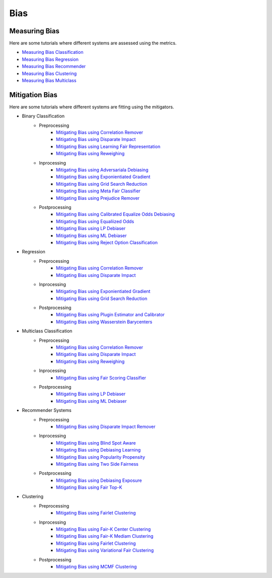Bias
====

.. _measuring bias:

Measuring Bias
--------------

Here are some tutorials where different systems are assessed using the metrics.

- `Measuring Bias Classification <measuring_bias_tutorials/measuring_bias_classification.ipynb>`_
- `Measuring Bias Regression <measuring_bias_tutorials/measuring_bias_regression.ipynb>`_
- `Measuring Bias Recommender <measuring_bias_tutorials/measuring_bias_recommender.ipynb>`_
- `Measuring Bias Clustering <measuring_bias_tutorials/measuring_bias_clustering.ipynb>`_
- `Measuring Bias Multiclass <measuring_bias_tutorials/measuring_bias_multiclass.ipynb>`_

.. _mitigation bias:

Mitigation Bias
---------------

Here are some tutorials where different systems are fitting using the mitigators.

- Binary Classification
    - Preprocessing
        - `Mitigating Bias using Correlation Remover <mitigating_bias_tutorials/binary_classification/preprocessing/correlation_remover.ipynb>`_
        - `Mitigating Bias using Disparate Impact <mitigating_bias_tutorials/binary_classification/preprocessing/disparate_impact.ipynb>`_
        - `Mitigating Bias using Learning Fair Representation <mitigating_bias_tutorials/binary_classification/preprocessing/learning_fair_representation.ipynb>`_
        - `Mitigating Bias using Reweighing <mitigating_bias_tutorials/binary_classification/preprocessing/reweighing.ipynb>`_

    - Inprocessing
        - `Mitigating Bias using Adversariala Debiasing <mitigating_bias_tutorials/binary_classification/inprocessing/adversarial_debiasing.ipynb>`_
        - `Mitigating Bias using Exponientiated Gradient <mitigating_bias_tutorials/binary_classification/inprocessing/exponientiated_gradient.ipynb>`_
        - `Mitigating Bias using Grid Search Reduction <mitigating_bias_tutorials/binary_classification/inprocessing/grid_search_reduction.ipynb>`_
        - `Mitigating Bias using Meta Fair Classifier <mitigating_bias_tutorials/binary_classification/inprocessing/meta_fair_classifier.ipynb>`_
        - `Mitigating Bias using Prejudice Remover <mitigating_bias_tutorials/binary_classification/inprocessing/prejudice_remover.ipynb>`_

    - Postprocessing
        - `Mitigating Bias using Calibrated Equalize Odds Debiasing <mitigating_bias_tutorials/binary_classification/postprocessing/calibrated_equalized_odds.ipynb>`_
        - `Mitigating Bias using Equaliized Odds <mitigating_bias_tutorials/binary_classification/postprocessing/equalized_odds.ipynb>`_
        - `Mitigating Bias using LP Debiaser <mitigating_bias_tutorials/binary_classification/postprocessing/lp_debiaser.ipynb>`_
        - `Mitigating Bias using ML Debiaser <mitigating_bias_tutorials/binary_classification/postprocessing/ml_debiaser.ipynb>`_
        - `Mitigating Bias using Reject Option Classification <mitigating_bias_tutorials/binary_classification/postprocessing/reject_option_classification.ipynb>`_

- Regression
    - Preprocessing
        - `Mitigating Bias using Correlation Remover <mitigating_bias_tutorials/regression/preprocessing/correlation_remover.ipynb>`_
        - `Mitigating Bias using Disparate Impact <mitigating_bias_tutorials/regression/preprocessing/disparate_impact_remover.ipynb>`_

    - Inprocessing
        - `Mitigating Bias using Exponientiated Gradient <mitigating_bias_tutorials/regression/inprocessing/exponientiated_gradient.ipynb>`_
        - `Mitigating Bias using Grid Search Reduction <mitigating_bias_tutorials/regression/inprocessing/grid_search_reduction.ipynb>`_

    - Postprocessing
        - `Mitigating Bias using Plugin Estimator and Calibrator <mitigating_bias_tutorials/regression/postprocessing/plugin_estimator_and_calibrator.ipynb>`_
        - `Mitigating Bias using Wasserstein Barycenters <mitigating_bias_tutorials/regression/postprocessing/wasserstein_barycenters.ipynb>`_

- Multiclass Classification
    - Preprocessing
        - `Mitigating Bias using Correlation Remover <mitigating_bias_tutorials/multi_classification/preprocessing/correlation_remover.ipynb>`_
        - `Mitigating Bias using Disparate Impact <mitigating_bias_tutorials/multi_classification/preprocessing/disparate_impact.ipynb>`_
        - `Mitigating Bias using Reweighing <mitigating_bias_tutorials/multi_classification/preprocessing/reweighing.ipynb>`_

    - Inprocessing
        - `Mitigating Bias using Fair Scoring Classifier <mitigating_bias_tutorials/multi_classification/inprocessing/fair_scoring_classifier.ipynb>`_

    - Postprocessing
        - `Mitigating Bias using LP Debiaser <mitigating_bias_tutorials/multi_classification/postprocessing/lp_debiaser.ipynb>`_
        - `Mitigating Bias using ML Debiaser <mitigating_bias_tutorials/multi_classification/postprocessing/ml_debiaser.ipynb>`_
        
- Recommender Systems
    - Preprocessing
        - `Mitigating Bias using Disparate Impact Remover <mitigating_bias_tutorials/recommender_systems/preprocessing/disparate_impact_remover.ipynb>`_

    - Inprocessing
        - `Mitigating Bias using Blind Spot Aware <mitigating_bias_tutorials/recommender_systems/inprocessing/blind_spot_aware.ipynb>`_
        - `Mitigating Bias using Debiasing Learning <mitigating_bias_tutorials/recommender_systems/inprocessing/debiasing_learning.ipynb>`_
        - `Mitigating Bias using Popularity Propensity <mitigating_bias_tutorials/recommender_systems/inprocessing/popularity_propensity.ipynb>`_
        - `Mitigating Bias using Two Side Fairness <mitigating_bias_tutorials/recommender_systems/inprocessing/two_sided_fairness.ipynb>`_

    - Postprocessing
        - `Mitigating Bias using Debiasing Exposure <mitigating_bias_tutorials/recommender_systems/postprocessing/debiasing_exposure.ipynb>`_
        - `Mitigating Bias using Fair Top-K <mitigating_bias_tutorials/recommender_systems/postprocessing/fair_top_k.ipynb>`_
        
- Clustering
    - Preprocessing
        - `Mitigating Bias using Fairlet Clustering <mitigating_bias_tutorials/clustering/preprocessing/fairlet_clustering_preprocessing.ipynb>`_

    - Inprocessing
        - `Mitigating Bias using Fair-K Center Clustering <mitigating_bias_tutorials/clustering/inprocessing/fair_k_center_clustering.ipynb>`_
        - `Mitigating Bias using Fair-K Mediam Clustering <mitigating_bias_tutorials/clustering/inprocessing/fair_k_median_clustering.ipynb>`_
        - `Mitigating Bias using Fairlet Clustering <mitigating_bias_tutorials/clustering/inprocessing/fairlet_clustering.ipynb>`_
        - `Mitigating Bias using Variational Fair Clustering <mitigating_bias_tutorials/clustering/inprocessing/variational_fair_clustering.ipynb>`_

    - Postprocessing
        - `Mitigating Bias using MCMF Clustering <mitigating_bias_tutorials/clustering/postprocessing/mcmf_clustering.ipynb>`_
